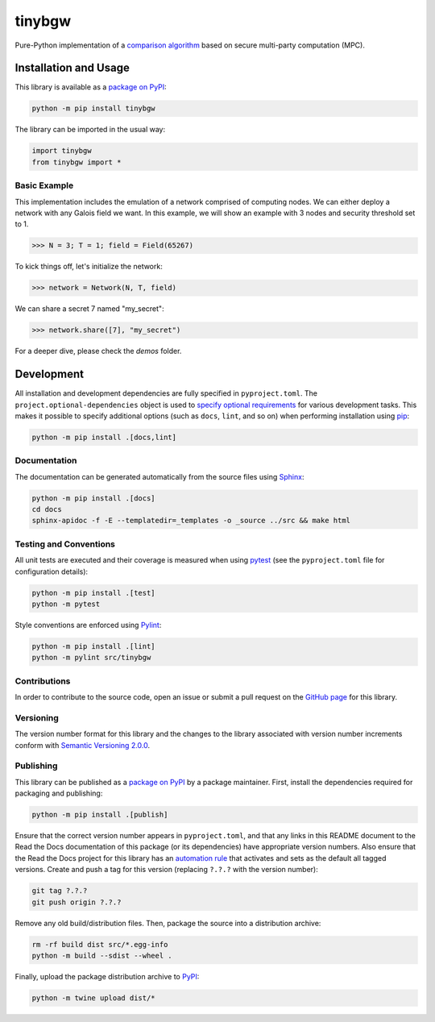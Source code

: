 =======
tinybgw
=======

Pure-Python implementation of a `comparison algorithm <https://nillion.pub/comparison.pdf>`__ based on secure multi-party computation (MPC).

|pypi| |readthedocs| |actions|

.. |pypi| image:: https://badge.fury.io/py/tinybgw.svg
   :target: https://badge.fury.io/py/tinybgw
   :alt: PyPI version and link.

.. |readthedocs| image:: https://readthedocs.org/projects/tinybgw/badge/?version=latest
   :target: https://tinybgw.readthedocs.io/en/latest/?badge=latest
   :alt: Read the Docs documentation status.

.. |actions| image:: https://github.com/nillion-oss/tinybgw/workflows/lint-test-cover-docs/badge.svg
   :target: https://github.com/nillion-oss/tinybgw/actions/workflows/lint-test-cover-docs.yml
   :alt: GitHub Actions status.

Installation and Usage
----------------------

This library is available as a `package on PyPI <https://pypi.org/project/tinybgw>`__:

.. code-block:: bash

    python -m pip install tinybgw

The library can be imported in the usual way:

.. code-block:: python

    import tinybgw
    from tinybgw import *

Basic Example
^^^^^^^^^^^^^

This implementation includes the emulation of a network comprised of computing nodes. We can either 
deploy a network with any Galois field we want. In this example, we will show an example with 3 
nodes and security threshold set to 1.

.. code-block:: python

    >>> N = 3; T = 1; field = Field(65267)

To kick things off, let's initialize the network:

.. code-block:: python

    >>> network = Network(N, T, field)

We can share a secret 7 named "my_secret":

.. code-block:: python

    >>> network.share([7], "my_secret")

For a deeper dive, please check the `demos` folder.

Development
-----------
All installation and development dependencies are fully specified in ``pyproject.toml``. The ``project.optional-dependencies`` object is used to `specify optional requirements <https://peps.python.org/pep-0621>`__ for various development tasks. This makes it possible to specify additional options (such as ``docs``, ``lint``, and so on) when performing installation using `pip <https://pypi.org/project/pip>`__:

.. code-block:: bash

    python -m pip install .[docs,lint]

Documentation
^^^^^^^^^^^^^
The documentation can be generated automatically from the source files using `Sphinx <https://www.sphinx-doc.org>`__:

.. code-block:: bash

    python -m pip install .[docs]
    cd docs
    sphinx-apidoc -f -E --templatedir=_templates -o _source ../src && make html

Testing and Conventions
^^^^^^^^^^^^^^^^^^^^^^^
All unit tests are executed and their coverage is measured when using `pytest <https://docs.pytest.org>`__ (see the ``pyproject.toml`` file for configuration details):

.. code-block:: bash

    python -m pip install .[test]
    python -m pytest

Style conventions are enforced using `Pylint <https://pylint.readthedocs.io>`__:

.. code-block:: bash

    python -m pip install .[lint]
    python -m pylint src/tinybgw

Contributions
^^^^^^^^^^^^^
In order to contribute to the source code, open an issue or submit a pull request on the `GitHub page <https://github.com/nillion-oss/tinybgw>`__ for this library.

Versioning
^^^^^^^^^^
The version number format for this library and the changes to the library associated with version number increments conform with `Semantic Versioning 2.0.0 <https://semver.org/#semantic-versioning-200>`__.

Publishing
^^^^^^^^^^
This library can be published as a `package on PyPI <https://pypi.org/project/tinybgw>`__ by a package maintainer. First, install the dependencies required for packaging and publishing:

.. code-block:: bash

    python -m pip install .[publish]

Ensure that the correct version number appears in ``pyproject.toml``, and that any links in this README document to the Read the Docs documentation of this package (or its dependencies) have appropriate version numbers. Also ensure that the Read the Docs project for this library has an `automation rule <https://docs.readthedocs.io/en/stable/automation-rules.html>`__ that activates and sets as the default all tagged versions. Create and push a tag for this version (replacing ``?.?.?`` with the version number):

.. code-block:: bash

    git tag ?.?.?
    git push origin ?.?.?

Remove any old build/distribution files. Then, package the source into a distribution archive:

.. code-block:: bash

    rm -rf build dist src/*.egg-info
    python -m build --sdist --wheel .

Finally, upload the package distribution archive to `PyPI <https://pypi.org>`__:

.. code-block:: bash

    python -m twine upload dist/*